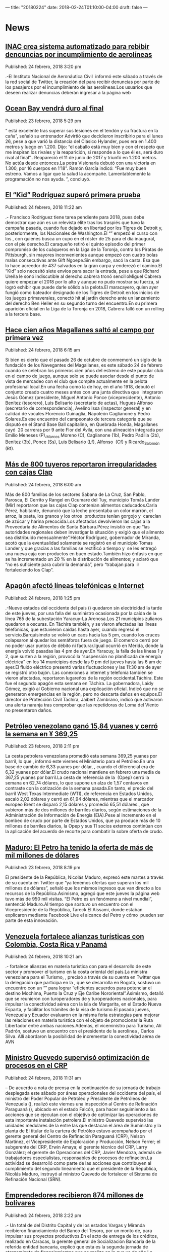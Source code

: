 ---
title: "20180224"
date: 2018-02-24T01:10:00-04:00
draft: false
---

* News

** [[http://www.ultimasnoticias.com.ve/noticias/comunidad/inac-crea-sistema-automatizado-rebibir-dencuncias-incumplimiento-aerolineas/][INAC crea sistema automatizado para rebibir dencuncias por incumplimiento de aerolíneas]]
Published: 24 febrero, 2018 3:20 pm

.-El Instituto Nacional de Aeronáutica Civil  informó este sábado a través de la
red social de Twitter, la creación del para recibir denuncias por parte de los
pasajeros por el incumplimiento de las aerolíneas.Los usuarios que deseen
realizar denuncias deberán ingresar a la página web

** [[http://www.ultimasnoticias.com.ve/noticias/deportes/ocean-bay-vendra-duro-al-final/][Ocean Bay vendrá duro al final]]
Published: 23 febrero, 2018 5:29 pm

“ está excelente tras superar sus lesiones en el tendón y su fractura en la
caña”, señaló su entrenador Advirtió que decidieron inscribirlo para el lunes
26, pese a que varió la distancia del Clásico Hylander, pues era en 1.400 metros
y luego en 1.200. Dijo: “el caballo está muy bien y con el respeto que me
inspiran los rivales y la reaparición, si responde a lo que él es, será duro
rival al final”.. Reapareció el 11 de junio de 2017 y triunfó en 1.200 metros.
No actúa desde entonces.La potra Visionaria debutó con una victoria en 1.300,
por 16 cuerpos en 1’18”. Ramón García indicó: “Fue muy buen estreno. Vamos a
ligar que la salud la acompañe. Lamentablemente la programación no nos ayuda. ”,
concluyó.

** [[http://www.ultimasnoticias.com.ve/noticias/slider/kid-rodriguez-supero-primera-prueba/][El “Kid” Rodríguez superó primera prueba]]
Published: 24 febrero, 2018 11:22 am

.- Francisco Rodríguez tiene tarea pendiente para 2018, pues debe demostrar que
aún es un relevista élite tras los traspiés que tuvo la campaña pasada, cuando
fue dejado en libertad por los Tigres de Detroit y, posteriormente, los
Nacionales de Washington.El “” empezó el curso con los , con quienes busca un
cupo en el róster de 25 para el día inaugural, con el pie derecho.El caraqueño
retiró el quinto episodio del primer compromiso de los cuáqueros en la Liga de
la Toronja, contra los Piratas de Pittsburgh, sin mayores inconvenientes aunque
empezó con cuatro bolas malas consecutivas ante Gift Ngoepe.Sin embargo, sacó la
casta. Esa que lo hace acreedor de 437 salvados en la gran carpa y enderezó el
camino.El “Kid” solo necesitó siete envíos para sacar la entrada, pese a que
Richard Ureña le sonó indiscutible al derecho.cabrera tronó sencilloMiguel
Cabrera quiere empezar el 2018 por lo alto y aunque no pudo mostrar su fuerza,
si logró exhibir que puede darle sólido a la pelota.El maracayero, quien ayer
fungió como bateador designado de los Tigres de Detroit en los inicios de los
juegos primaverales, conectó hit al jardín derecho ante un lanzamiento del
derecho Ben Heller en su segundo turno del encuentro.En su primera aparición
oficial en la Liga de la Toronja en 2018, Cabrera falló con un rolling a la
tercera base.

** [[http://www.ultimasnoticias.com.ve/noticias/slider/cien-anos-magallanes-salto-al-campo-primera-vez/][Hace cien años Magallanes saltó al campo por primera vez]]
Published: 24 febrero, 2018 6:15 am

Si bien es cierto que el pasado 26 de octubre de conmemoró un siglo de la
fundación de los Navegantes del Magallanes, es este sábado 24 de febrero cuando
se celebran los primeros cien años del estreno de este popular club en el campo
de juego, aunque solo se puede asociar desde el punto de vista de mercadeo con
el club que compite actualmente en la pelota profesional local.En una fecha como
la de hoy, en el año 1918, debutó el conjunto creado cuatro meses antes con una
junta directiva que  integraron Jesús Gómez (presidente, Miguel Antonio Ponce
(vicepresidente), Antonio Benítez (tesorero), Luis Belisario (secretario de
actas), Hugues Alfonso (secretario de correspondencia), Avelino Issa (inspector
general) y en calidad de vocales Florencio Guinaglia, Napoleón Caglianone y
Pedro Solares.Es ese encuentro del campeonato de tercera categoría que se
disputó en el Stand Base Ball capitalino, en Quebrada Honda, Magallanes cayó  20
carreras por 9 ante Flor del Ávila, con una alineación integrada por Emilio
Meneses (P),_Marcos Moreno (C), Caglianone (1b), Pedro Padilla (2b), Benítez
(3b), Ponce (Ss), Luis Belisario (Lf), Alfonso  (Cf) y Ricardo_Salomón (Rf).

** [[http://www.ultimasnoticias.com.ve/noticias/slider/mas-800-tuyeros-reportaron-irregularidades-cajas-clap/][Más de 800 tuyeros reportaron irregularidades con cajas Clap]]
Published: 24 febrero, 2018 6:00 am

Más de 800 familias de los sectores Sabana de La Cruz, San Pablo, Parosca, El
Cerrito y Rangel en Ocumare del Tuy, municipio Tomás Lander (Mir) reportaron que
las cajas Clap contenían alimentos caducados.Carla Pérez, habitante, denunció
que la leche presentaba un color marrón, el arroz, la pasta, los granos y los
otros  productos tenían gorgojo y  carecían de azúcar y harina precocida.Los
afectados devolvieron las cajas a la Proveeduría de Alimentos de Santa
Bárbara.Pérez insistió en que “las autoridades regionales deben investigar la
situación y exigió que el alimento sea distribuido mensualmente”.Héctor
Rodríguez, gobernador de Miranda, acotó que la eventualidad solamente se
registró en el municipio Tomas Lander y que gracias a las familias se rectificó
a tiempo y  se les entregó una nueva caja con productos en buen estado.También
hizo énfasis en que se ha incrementado un 20 % en la distribución de alimentos;
y aclaró que “no es suficiente para cubrir la demanda”, pero “trabajan para  ir
fortaleciendo los Clap”.

** [[http://www.ultimasnoticias.com.ve/noticias/slider-inferior/apagon-afecto-lineas-telefonicas-e-internet/][Apagón afectó líneas telefónicas e Internet]]
Published: 24 febrero, 2018 1:25 pm

.-Nueve estados del occidente del país () quedaron sin electricidad la tarde de
este jueves, por una falla del suministro ocasionada por la caída de la línea
765 de la subestación Yaracuy-La Arenosa.Los 21 municipios zulianos quedaron a
oscuras. En Táchira también, y se vieron afectadas las líneas telefónicas, que
estuvieron caídas hasta ayer, cuando regresó el servicio.Barquisimeto se volvió
un caos hacia las 5 pm, cuando los cruces colapsaron al quedar los semáforos
fuera de juego. El comercio cerró por no poder usar puntos de débito ni
facturar.Igual ocurrió en Mérida, donde la energía volvió pasadas las 4 pm de
ayer.En Yaracuy, la falla de las líneas 1 y 2, que surten a la región, provocó
la “suspensión no planificada de energía eléctrica” en los 14 municipios desde
las 9 pm del jueves hasta las 6 am de ayer.El fluido eléctrico presentó varias
fluctuaciones y las 11:30 am de ayer se registró otro bajón. Las conexiones a
internet y telefonía también se vieron afectadas, reportaron lugareños de la
región occidental.Táchira. Este fue el segundo apagón esta semana en Táchira. La
gobernadora, Laidy Gómez, exigió al Gobierno nacional una explicación oficial.
Indicó que no se generaron emergencias en la región, pero no descarta daños en
equipos.El director de Protección Civil Táchira, Jaibert Zambrano, indicó que
activaron una alerta naranja tras comprobar que las repetidoras de Loma del
Viento no presentaron daños.

** [[http://www.ultimasnoticias.com.ve/noticias/economia/petroleo-venezolano-gano-1584-yuanes-cerro-la-semana-%c2%a5-36925/][Petróleo venezolano ganó 15,84 yuanes y cerró la semana en ¥ 369,25]]
Published: 23 febrero, 2018 2:11 pm

La cesta petrolera venezolana promedió esta semana 369,25 yuanes por barril, lo
que , informó este viernes el Ministerio para el Petróleo.En una base de cambio
de 6,33 yuanes por dólar, , cuando el diferencial era de 6,32 yuanes por
dólar.El crudo nacional mantiene en febrero una media de 367,25 yuanes por
barril.La cesta de referencia de la  (Opep) cerró la semana en 62,74 dólares, lo
que supone un alza de 1,57 centavos en contraste con la cotización de la semana
pasada.En tanto, el precio del barril West Texas Intermediate (WTI), de
referencia en Estados Unidos, escaló 2,02 dólares y cerró en 61,94 dólares,
mientras que el marcador europeo Brent se disparó 2,15 dólares y promedió 65,51
dólares., que subieron más de dos millones de barriles diarios, según
estimaciones de la Administración de Información de Energía (EIA).Pese al
incremento en el bombeo de crudo por parte de Estados Unidos, que ya produce más
de 10 millones de barriles diarios, la Opep y sus 11 socios externos continúan
con la aplicación del acuerdo de recorte para combatir la sobre oferta de crudo.

** [[http://www.ultimasnoticias.com.ve/noticias/economia/maduro-petro-ha-tenido-la-oferta-mas-mil-millones-dolares/][Maduro: El Petro ha tenido la oferta de más de mil millones de dólares]]
Published: 23 febrero, 2018 8:19 pm

El presidente de la República, Nicolás Maduro, expresó este martes a través de
su cuenta en Twitter que “ya tenemos ofertas que superan los mil millones de
dólares”, señaló que los mismos ingresos que van directo a los recursos de la
República.Asimismo, agregó que este jueves la página web tuvo más de 950 mil
visitas. “El Petro es un fenómeno a nivel mundial”, sentenció Maduro.Al tiempo
que sostuvo un encuentro con el Vicepresidente de la República, Tareck El
Aissami, donde estaban explicaron mediante Facebook Live el alcance del Petro y
cómo  pueden ser parte de esta innovación.

** [[http://www.ultimasnoticias.com.ve/noticias/economia/venezuela-fortalece-alianzas-turisticas-colombia-costa-rica-panama/][Venezuela fortalece alianzas turísticas con Colombia, Costa Rica y Panamá]]
Published: 24 febrero, 2018 10:21 am

.- fortalece alianzas en materia turística con para el desarrollo de este sector
y promover el turismo en la costa oriental del país.La ministra venezolana para
el Turismo, , precisó a través de su cuenta en Twitter que la delegación que
participa en la , que se desarrolla en Bogotá, sostuvo un encuentro con un “”
para lograr “eficientes acuerdos para potenciar el destino Mochima, Puerto la
Cruz y Eje Caribe Nororiental”.Asimismo, detalló que se reunieron con
turoperadores de y turoperadores nacionales, para impulsar la conectividad aérea
con la isla de Margarita, en el Estado Nueva Esparta, y facilitar los trámites
de la visa de turismo.El pasado jueves, Venezuela y Ecuador evaluaron en la
misma feria estrategias para mejorar las relaciones en materia turística con el
objeto de promocionar la Ruta Libertador entre ambas naciones.Además, el
viceministro para Turismo, Alí Padrón, sostuvo un encuentro con el presidente de
la aerolínea , Carlos Silva. Allí abordaron la posibilidad de incrementar la
conectividad aérea de AVN

** [[http://www.ultimasnoticias.com.ve/noticias/economia/ministro-quevedo-superviso-optimizacion-procesos-crp/][Ministro Quevedo supervisó optimización de procesos en el CRP]]
Published: 24 febrero, 2018 11:31 am

– De acuerdo a nota de prensa en la continuación de su jornada de trabajo
desplegada este sábado por áreas operacionales del occidente del país, el
ministro del Poder Popular de Petróleo y Presidente de Petróleos de Venezuela
(), realizó este viernes una inspección al Centro de Refinación Paraguaná (),
ubicado en el estado Falcón, para hacer seguimiento a las acciones que se
ejecutan con el objetivo de optimizar las operaciones de esta importante
instalación petrolera.El ministro Quevedo supervisó las unidades medulares de la
entre las que destacan el área de Suministro y la planta de El titular de la
cartera de Petróleo estuvo acompañado por el gerente general del Centro de
Refinación Paraguaná (CRP), Nelson Martínez, el Vicepresidente de Exploración y
Producción, Nelson Ferrer; el subgerente del CRP, Erwin Amaya; el gerente
técnico del CRP, Larry González; el gerente de Operaciones del CRP, Javier
Mendoza, además de trabajadores especialistas, responsables de procesos de
refinación.La actividad se desarrolló como parte de las acciones que contribuyen
al cumplimiento del segundo lineamiento que el presidente de la República,
Nicolás Maduro, instruyó al ministro Quevedo de fortalecer el Sistema de
Refinación Nacional (SRN).

** [[http://www.ultimasnoticias.com.ve/noticias/slider/emprendedores-recibieron-874-millones-bolivares/][Emprendedores recibieron 874 millones de bolívares]]
Published: 24 febrero, 2018 2:22 pm

.- Un total de del Distrito Capital y de los estados Vargas y Miranda recibieron
financiamiento del Banco del Tesoro, por un monto de, para impulsar sus
proyectos productivos.En el acto de entrega de los créditos, realizado en
Caracas, la gerente general de Socialización Bancaria de la referida entidad
bancaria, explicó que esta es la segunda jornada de otorgamiento de
financiamientos que se realiza en lo que va de año.La gerente comentó que se
realizan a través del producto crediticio Tesoro Comunal y el programa
Credisocial Productivo, que están dirigidos a financiar a pequeños productores,
refiere una nota de prensa.Agrega el boletín, que el Banco del Tesoro ofrece a
los emprendedores talleres de inducción financiera, que abarca áreas como
contabilidad básica, bases jurídicas, redes sociales, mercadeo y publicidad.De
igual forma, este viernes 23 de febrero 16 emprendedores de la ciudad de
Barquisimeto realizaron talleres de formación y recibieron financiamiento por un
monto total de Bs. 134.000.000,00 para los sectores de producción, servicio y
comercio.

** [[http://www.ultimasnoticias.com.ve/noticias/politica/jorge-rodriguez-queda-instalado-consejo-defensa-nacional/][Jorge Rodríguez: Queda instalado el Consejo de Defensa Nacional]]
Published: 23 febrero, 2018 3:55 pm

El ministro de Comunicación, Cultura y Turísmo, , anunció este martes luego de
finalizar el consejo de ministros N°318 presidida por el vicepresidente de la
República Tareck El Aissami, que . En el encuentro también participaron todos
los ministros del gabinete ejecutivo y el jefe del Comando Estratégico
Operacional, Remigio Ceballos.“Este consejo para la defensa nacional , que se
llevarán a cabo este fin de semana 24 y 25 de febrero”, comentó Rodríguez.Desde
la sede la vicepresidencia ejecutiva, Rodríguez comentó que el presidente de la
República, Nicolás Maduro, ordenó que se incorporé en estos ejercicios de
defensa nacional un .Con respecto a las decisiones tomadas más temprano por la
presidenta del Consejo Nacional Electoral (CNE), Tibisay Lucena, en relación al
no realizar las elecciones parlamentarias en conjunto a las presidenciales, el
ministro señaló que “acatamos las orientaciones y directrices de los cronogramas
que tenga a bien hacer el Poder Electoral”.

** [[http://www.ultimasnoticias.com.ve/noticias/politica/18-organizaciones-politicas-se-postulado-presidenciales/][18 organizaciones políticas se han postulado para presidenciales]]
Published: 23 febrero, 2018 2:26 pm

La presidenta del Consejo Nacional Electoral , , anunció que un total de para
los comicios presidenciales que se celebrarán el 22 de abril del año en
curso.Asimismo, agregó que “tenemos 18 organizaciones políticas a nivel
nacional, de las cuales y estamos esperando que en el día de hoy y mañana, las
que faltan, puedan traer sus autorizados para postular”.Recordó que y resaltó
que el CNE está listo para recibir estas postulaciones que han entregado los
autorizados para postular.Luego de sostener una reunión con la presidenta de la
Asamblea Nacional Constituyente, , señaló que será revisada y se dará respuesta
la próxima semana. Reseñó AVN.Al respecto, comentó que la reunión fue muy
efectiva y necesaria para tomar las mejores decisiones en beneficio del país.

** [[http://www.ultimasnoticias.com.ve/noticias/politica/venezuela-denuncia-injerencia-del-consejo-permanente-la-oea-ante-presidenciales/][Venezuela denuncia injerencia del Consejo Permanente en la OEA ante presidenciales]]
Published: 23 febrero, 2018 9:17 pm

El embajador de la República Bolivariana de Venezuela ante la Organización de
Estados Americanos (OEA) en Washington, Samuel Moncada, condenó este viernes
lasque a su juicio se realizaron en el Consejo Permanente contra la nación.“Es
un irrespeto a las normas de esta Organización y un  previsto en la legislación
internacional, que se pretenda dirimir los asuntos internos de Venezuela”,
expresó.Moncada opinó que existe una  con algunos países de la región, “mientras
que el que no se alinee con sus intereses pretenden ahorcarlos violando sus
derechos”. Reseñó Globovisión.

** [[http://www.ultimasnoticias.com.ve/noticias/politica/maduro-la-mud-no-estan-pensando-venezuela-sino-los-intereses-partidos/][Maduro a la MUD: No están pensando en Venezuela sino en los intereses de sus partidos]]
Published: 23 febrero, 2018 8:48 pm

El presidente de la República,  se refirió a la (MUD) este viernes a través de
su cuenta en Twitter, y aseguró que .De igual forma, dijo que les refrescaría la
memoria. “¿Qué es lo que quieren?, ¿Querían o no elecciones adelantadas? El
Pueblo quiere elecciones y quiere paz”.Acompañado del tuit, el Jefe de Estado
publicó un video en el que dirigentes de la oposición piden incesantemente un
adelanto de elecciones presidenciales, situación que ahora no respaldan.

** [[http://www.ultimasnoticias.com.ve/noticias/politica/jornada-especial-registro-electoral-exterior-culmina-este-domingo/][Jornada especial de Registro Electoral en el exterior culmina este domingo]]
Published: 23 febrero, 2018 9:07 pm

La Asamblea Nacional Constituyente, Delcy Rodríguez, expresó que “una vez que se
cierre haremos el balance de cómo quedaron los movimientos en el registro, tanto
para los nuevos inscritos como los cambios de residencia, o un tipo de
actualización de los datos”.El  que será utilizado para las elecciones
presidenciales del 22 de abril será auditado este lunes 26 de febrero, de
acuerdo con el calendario publicado por el  para estos comicios.También se
verifican los movimientos en el padrón, como  y cambio de residencia de los
votantes, así como nombres, apellidos y número de cédula de identidad de cada
uno de los electores. Reseñó Globovisión.Esta verificación con la cual se inicia
el proceso de auditorías, 15 en total consiste en la revisión, de manera
exhaustiva, de los archivos que componen el Registro Electoral para determinar
si cumplen con las leyes y las normas electorales vigentes.

** [[http://www.ultimasnoticias.com.ve/noticias/politica/maduro-invito-al-pueblo-acompanarlo-la-inscripcion-candidatura/][Maduro invitó al pueblo a acompañarlo en la inscripción de su candidatura]]
Published: 23 febrero, 2018 7:00 am

– El candidato por el Gran Polo Patriótico (GPP), Nicolás Maduro, (CNE) para los
comicios presidenciales, que se llevarán a cabo este 22 de abril.La invitación
la realizó Maduro a través de una transmisión en Facebook Live, en la que
agradeció el respaldo brindado por el , por los partidos del , el y los
diferentes movimientos sociales.En este sentido, anunció la creación del y
construir el socialismo, reseñó AVN.En este Frente Amplio de la Patria, detalló
Maduro, ““.““, manifestó.

** [[http://www.ultimasnoticias.com.ve/noticias/politica/registro-electoral-sera-auditado-proximo-lunes-26-febrero/][Registro Electoral será auditado el próximo lunes 26 de febrero]]
Published: 23 febrero, 2018 8:13 am

.-, de acuerdo con el calendario publicado para estos comicios por el Consejo
Nacional Electoral (CNE).Esta verificación  consiste en la revisión, de manera
exhaustiva, de los archivos que componen el Registro Electoral para determinar
si cumplen con las leyes y las normas electorales vigentes.También se verifican
los movimientos en el padrón, como nuevos inscritos y cambio de residencia de
los votantes, así como nombres, apellidos y número de cédula de identidad de
cada uno de los electores, informó AVN.En esta revisión, como en todas las
auditorías que se hacen sobre el sistema electoral venezolano, , lo que
garantiza la confiabilidad y transparencia del proceso.

** [[http://www.ultimasnoticias.com.ve/noticias/politica/tibisay-lucena-no-estamos-preparados-para-una-eleccion-conjunta/][Tibisay Lucena: No estamos preparados para una elección conjunta]]
Published: 23 febrero, 2018 1:34 pm

– La presidenta del Consejo Nacional Electoral (CNE), Tibisay Lucena, informó
que las elecciones parlamentarias generales, proceso que incluye se realizarán
luego del comicio presidencial pautado para el próximo 22 de abril.“ “,
sentenció la presidenta del Poder Electoral en compañía de la presidenta de la
Asamblea Nacional Constituyente (ANC), , en la sede principal del organismo
comicial en Plaza Caracas.Por su parte, Delcy Rodríguez, indicó que esta
propuesta de adelantar las elecciones parlamentariasinformó Rodríguez indicó que
la semana entrante la ANC realizará una sesión plenaria para debatir sobre el
adelanto de estos comicios legislativos generales y proponer una fecha para su
ejecución que será presentada al Poder Electoral.

** [[http://www.ultimasnoticias.com.ve/noticias/slider/postulaciones-los-comicios-presidenciales-inician-este-sabado/][Este sábado inicia proceso de postulaciones para los comicios presidenciales]]
Published: 24 febrero, 2018 9:40 am

– Este sábado  inicia el proceso de para los comicios presidenciales, a
efectuarse el próximo 22 de abril, con la inscripción de los , así lo indica el
calendario pautado por el Consejo  Nacional Electoral () en estas
elecciones.Este proceso se llevará a cabo hasta el lunes para su realización
debe accesar al de postulaciones dispuestos en la página del CNE, como lo
establece el artículo 45 de la Ley Orgánica de Procesos Electorales.En dicho
sistema se debe ingresar a la planilla para la postulación, donde se debe
colocar los nombres y apellidos de la persona a postular, En esa planilla,
indica por su parte el Reglamento de la se podrá señalar con cual de los nombres
y apellidos ““, reseñó AVN.Luego de haber realizado estos pasos, deberá imprimir
y suscribir, por triplicado, la planilla de postulación debidamente llenada.El
próximo paso será la presentación de las postulaciones. En esta oportunidad, se
debe cumplir con este paso entre los días 26 y (por ser elecciones
presidenciales).Ante esta instancia, los postulantes tendrán que consignar las
planillas impresas, debidamente acompañadas de recaudos como:–-C, entre otros
recaudos.

** [[http://www.ultimasnoticias.com.ve/noticias/politica/tania-d-amelio-asegura-que-modificacion-de-candidaturas-seran-el-2-de-marzo/][Tania D’ amelio asegura que modificación de candidaturas serán el 2 de marzo]]
Published: 24 febrero, 2018 2:57 pm

e.- así lo informó este sábado la rectora del Consejo Nacional Electoral (), en
la red social de Twitter. en la sede principal del CNE en plaza Caracas. de
febrero previéndose un lapso de dos días para la subsanación de recaudos que
serían el 27 y 28 del corriente.En un tercer tweet indicó que hasta este domingo
25 de febrero se mantendrá la jornada especial de Registro Electoral (RE) en el
extranjero.

** [[http://www.ultimasnoticias.com.ve/noticias/economia/venezuela-e-iran-estrechan-lazos-hermandad-cooperacion-energetica/][Venezuela e Irán estrechan lazos de hermandad y cooperación energética]]
Published: 22 febrero, 2018 4:38 pm

El presidente de Petróleos de Venezuela (Pdvsa), , se reunió este jueves con el
asesor del ministro de Asuntos Exteriores de Irán, , y el embajador de la
República Islámica de Irán, , para estrechar los lazos de hermandad y
cooperación energética entre ambas naciones.“Hoy sostuvimos importante jornada
de trabajo con Mohammad Keshavarz Zadeh, asesor del ministro de Asuntos
Exteriores de Irán y el embajador de la República Islámica de Irán, Mustafá
Alaeí, para fortalecer nuestras relaciones de cooperación energética”, informó
Quevedo a través del Twitter.En otro mensaje difundido en la red social recordó
que el Comandante Hugo Chávez, impulsó las relaciones bilaterales en materia
energética con Irán. .El titular de Pdvsa definió la reunión como un punto
encuentro para fortalecer la capacidad de producción de petróleo.Este miércoles,
en la Casa Amarilla, sede de la Cancillería venezolana, sostuvieron una reunión
el viceministro para Asia, Medio Oriente y Oceanía, , y el embajador Mohammad
Keshavarz, quien también es director general del ministerio de Relaciones
Exteriores iraní para América Latina y el Caribe, con el fin de afianzar las
relaciones políticas y de amistad binacional, como parte de la agenda que cumple
el diplomático persa en Venezuela. Refirió AVN.En el encuentro,  Keshavarz
ratificó, entonces, la disposición de su gobierno de profundizar las relaciones
bilaterales: , manifestó el diplomático iraní, quien también se reunió con la
presidenta de la Asamblea Nacional Constituyente (ANC), Delcy Rodríguez.

** [[http://www.ultimasnoticias.com.ve/noticias/economia/banca-publica-entrego-mas-bs-11-millones-jovenes-emprendedores/][Banca pública entregó más de Bs. 11 millones a jóvenes emprendedores]]
Published: 22 febrero, 2018 4:38 pm

Este jueves fueron entregados más de 11 millones de bolívares por parte del
Banco Bicentenario y el Banco del Tesoro, a para fortalecer a los sectores
productivos que hacen vida en el país.La entrega estuvo a cargo del ministro de
la Juventud y el Deporte, , el presidente del Banco Bicentenario, y la
presidenta del Banco del Tesoro, .Durante el evento, el ministro de la Juventud
y el Deporte ofreció unas palabras en las que agradeció la gestión de la banca
pública para incluir a los jóvenes emprendedores y capaces que sí creen en el
país. Además, aprovecho el momento para explicar quePor su parte, la presidenta
del Banco del Tesoro manifestó que la institución que representa continúa
promoviendo y creyendo en las fuerzas productivas de Venezuela.Asimismo, Pedro
Infante recordó que en el año 2017 fueron entregados 11 mil financiamientos a
los jóvenes del país, y agregó que “Quiero decirle a la juventud que Venezuela
es un país de oportunidades. Nosotros creemos en la juventud que apuestan por la
patria”, expresó.

** [[http://www.ultimasnoticias.com.ve/noticias/economia/preventa-del-petro-durara-30-dias/][Preventa del petro durará 30 días]]
Published: 22 febrero, 2018 5:32 pm

El proceso de, informó este jueves el ministro para la Educación Universitaria,
Ciencia y Tecnología, Hugbel Roa., la cual esta prevista se desarrolle en 15
días, destacó en entrevista a la “Luego de los 45 días que durarán estos dos
procesos, arrancaremos con mucha fuerza para consolidación de todo el subsistema
de intercambio del petro”, aseveró.Desde que se inició la preventa, . “Esta
criptomoneda nace para revitalizar y fortalecer el bolívar”, sostuvo.En este
sentido, ratificó que a diferencia de las más de mil 500 monedas digitales
existentes en el mundo,  del campo 1 del Bloque Ayacucho de la Faja Petrolífera
del Orinoco.Con el respaldo de la riqueza petrolera, refiere Roa, la
criptomoneda venezolana, cuyo valor de un barril de crudo la pone a la
vanguardia de las existentes al convertirla en el criptoactivo más seguro del
mundo, abre el camino a la nueva etapa económica del país.“La nación avanzará en
la cultura del uso de la criptomoneda, es decir, , sino en las distintas
instancias que pueda lograr que un venezolano llegue a un comercio y pague con
criptomoneda”, dijo y será canjeable por dinero fiduciario y otros criptoactivos
a través de casas de intercambio digitales.“. Fortaleceremos la minería digital,
en cada hogar, cada espacio, que la gente pueda tener como minar y asumir el
desarrollo de la minería digital”, aseveró el ministro.Para utilizar este
criptoactivo debe abrirse una billetera digital en la página web del sistema (),
que generará una dirección electrónica donde depositar la criptomoneda, que
podrá adquirirse en función de la capacidad de compra de cada usuario.De acuerdo
con el papel técnico, la tasa entre el petro y el bolívar será determinada a
través de un promedio ponderado por el volumen de operaciones de todas las casas
de cambio autorizadas por el Gobierno nacional.

** [[http://www.ultimasnoticias.com.ve/noticias/economia/claves-conozca-cuales-servicios-podran-ser-pagados-con-el-petro/][CLAVES | Conozca cuáles servicios podrán ser pagados con el petro]]
Published: 22 febrero, 2018 4:45 pm

El petro, la respaldada por las reservas petroleras de la nación, servirá como
mecanismo de pago para una serie de servicios, tanto en el país como en el
exterior.Durante el acto de lanzamiento de este mecanismo de intercambio al
mercado nacional e internacional, el presidente de la República, , destacó que
esta innovación incrementará la entrada de divisas y el crecimiento económico
del país.– Servicios turísticos.– Combustible requerido por las aerolíneas.–
Expendió de gasolina en las estaciones ubicadas en la frontera con Colombia.–
Servicios consulares en todas las embajadas de Venezuela en el mundo.– Las
empresas estatales Petróleos de Venezuela (Pdvsa), Petroquímica de Venezuela
(Pequiven) y la Corporación Venezolana de Guayana (CVG) podrán efectuar un
porcentaje de sus ventas y compras a través del petro.– Actividades financieras
de las cajas de ahorros del país., lo que generará una dirección electrónica que
podrán compartir con quienes quieran transferir esta criptomoneda.Con esa
dirección electrónica, .

** [[http://www.ultimasnoticias.com.ve/noticias/economia/ofertas-negociaciones-torno-al-petro-superan-los-1-000-millones/][Ofertas y negociaciones en torno al petro superan los $ 1.000 millones]]
Published: 23 febrero, 2018 11:13 am

El presidente de la República, Nicolás Maduro, informó este jueves que .En sus
dos primeros días de preventa, se han registrado 292 mil ofertas de intenciones
de compra, de las cuales 36% se ha hecho en dólares, 15% en euros, 18% en
Ethereum y 31% en Bitcoin, precisó el Jefe de Estado en una transmisión de
Facebook Live., entre otros.“Hoy solamente ingresaron a la página para
interconectarse, 950.000 personas, es un fenómeno positivo, un fenómeno
monetario, político, económico, psicológico dentro del camino de la nueva
economía”, comentó.En ese sentido, Recalcó que el objetivo es diversificar la
fuentes de riqueza del país, en esta oportunidad con el petro que próximamente
estará respaldado por oro.
